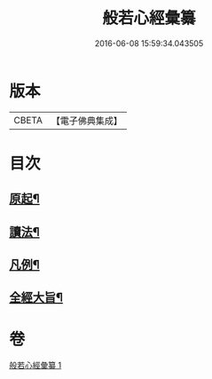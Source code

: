 #+TITLE: 般若心經彙纂 
#+DATE: 2016-06-08 15:59:34.043505

* 版本
 |     CBETA|【電子佛典集成】|

* 目次
** [[file:KR6c0185_001.txt::001-0917a3][原起¶]]
** [[file:KR6c0185_001.txt::001-0917b19][讀法¶]]
** [[file:KR6c0185_001.txt::001-0918a14][凡例¶]]
** [[file:KR6c0185_001.txt::001-0918b14][全經大旨¶]]

* 卷
[[file:KR6c0185_001.txt][般若心經彙纂 1]]


